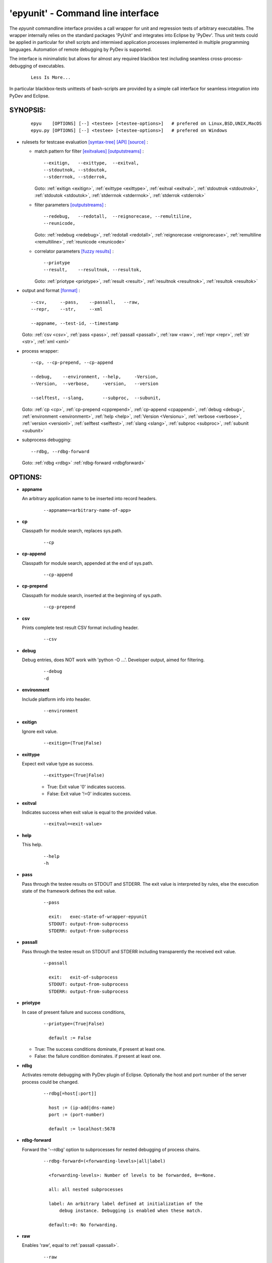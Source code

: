 'epyunit' - Command line interface
----------------------------------

The *epyunit* commandline interface provides a call wrapper
for unit and regression tests of arbitrary executables.
The wrapper internally relies on the standard packages 'PyUnit'
and integrates into Eclipse by 'PyDev'. Thus unit tests could
be applied in particular for shell scripts and intermixed 
application processes implemented in multiple programming 
languages. Automation of remote debugging by PyDev is 
supported.

The interface is minimalistic but allows for almost any required
blackbox test including seamless cross-process-debugging of executables.
  ::

    Less Is More...

In particular blackbox-tests unittests of bash-scripts are provided by a simple
call interface for seamless integration into PyDev and Eclipse.

SYNOPSIS:
^^^^^^^^^
  ::

    epyu    [OPTIONS] [--] <testee> [<testee-options>]   # prefered on Linux,BSD,UNIX,MacOS
    epyu.py [OPTIONS] [--] <testee> [<testee-options>]   # prefered on Windows

* rulesets for testcase evaluation
  `[syntax-tree] <rules_logic.html#the-data-correlator-status-decision>`_ 
  `[API] <epyunit.html#class-sprocunitrules>`_ 
  `[source] <_modules/epyunit/SubprocUnit.html#SProcUnitRules>`_ :

  * match pattern for filter
    `[exitvalues] <rules_logic.html#exit-values>`_ 
    `[outputstreams] <rules_logic.html#output-streams>`_ :
    ::

      --exitign,   --exittype,  --exitval,      
      --stdoutnok, --stdoutok, 
      --stderrnok, --stderrok,  

    Goto:
    :ref:`exitign <exitign>`,
    :ref:`exittype <exittype>`,
    :ref:`exitval <exitval>`,
    :ref:`stdoutnok <stdoutnok>`,
    :ref:`stdoutok <stdoutok>`,
    :ref:`stderrnok <stderrnok>`,
    :ref:`stderrok <stderrok>`

  * filter parameters
    `[outputstreams] <rules_logic.html#output-streams>`_ :
    ::

      --redebug,   --redotall,  --reignorecase, --remultiline, 
      --reunicode,

    Goto:
    :ref:`redebug <redebug>`,
    :ref:`redotall <redotall>`,
    :ref:`reignorecase <reignorecase>`,
    :ref:`remultiline <remultiline>`,
    :ref:`reunicode <reunicode>`

  * correlator parameters
    `[fuzzy results] <rules_logic.html#resolution-of-fuzzy-results>`_ :
    ::

      --priotype
      --result,    --resultnok, --resultok,      

    Goto:
    :ref:`priotype <priotype>`,
    :ref:`result <result>`,
    :ref:`resultnok <resultnok>`,
    :ref:`resultok <resultok>`

* output and format
  `[format] <rules_logic.html#output-formats-for-postprocessing>`_ :
  ::

    --csv,     --pass,    --passall,   --raw, 
    --repr,    --str,     --xml
      
    --appname, --test-id, --timestamp

  Goto:
  :ref:`csv <csv>`,
  :ref:`pass <pass>`,
  :ref:`passall <passall>`,
  :ref:`raw <raw>`,
  :ref:`repr <repr>`,
  :ref:`str <str>`,
  :ref:`xml <xml>`

* process wrapper:
  ::

    --cp, --cp-prepend, --cp-append
    
    --debug,    --environment, --help,     -Version,
    --Version,  --verbose,     -version,   --version
    
    --selftest, --slang,       --subproc,  --subunit, 

  Goto:
  :ref:`cp <cp>`,
  :ref:`cp-prepend <cpprepend>`,
  :ref:`cp-append <cpappend>`,
  :ref:`debug <debug>`,
  :ref:`environment <environment>`,
  :ref:`help <help>`,
  :ref:`Version <Versionu>`,
  :ref:`verbose <verbose>`,
  :ref:`version <versionl>`,
  :ref:`selftest <selftest>`,
  :ref:`slang <slang>`,
  :ref:`subproc <subproc>`,
  :ref:`subunit <subunit>`

* subprocess debugging:
  ::

    --rdbg, --rdbg-forward

  Goto:
  :ref:`rdbg <rdbg>`
  :ref:`rdbg-forward <rdbgforward>`

OPTIONS:
^^^^^^^^

.. index::
   single: options; --appname

.. _appname:

* **appname**

  An arbitrary application name to be inserted into record 
  headers.
    ::

       --appname=<arbitrary-name-of-app>

.. index::
   single: options; --cp

.. _cp:

* **cp**

  Classpath for module search, replaces sys.path.
    ::

       --cp

.. index::
   single: options; --cp-append

.. _cpappend:

* **cp-append**

  Classpath for module search, appended at the end of sys.path.
    ::

       --cp-append


.. index::
   single: options; --cp-prepend

.. _cpprepend:

* **cp-prepend**

  Classpath for module search, inserted at the beginning of sys.path.
    ::

       --cp-prepend

.. index::
   single: options; --csv

.. _csv:

* **csv**

  Prints complete test result CSV format including header.
    ::

       --csv

.. index::
   single: options; --debug

.. _debug:

* **debug**

  Debug entries, does NOT work with 'python -O ...'.
  Developer output, aimed for filtering.
    ::

       --debug
       -d

.. index::
   single: options; --environment

.. _environment:

* **environment**

  Include platform info into header.
    ::

       --environment

.. index::
   single: options; --exitign

.. _exitign:

* **exitign**

  Ignore exit value. 
    ::

       --exitign=(True|False)

.. index::
   single: options; --exittype

.. _exittype:

* **exittype**

  Expect exit value type as success.
    ::

       --exittype=(True|False)

    * True:  Exit value '0' indicates success.
    * False: Exit value '!=0' indicates success.

.. index::
   single: options; --exitval
    
.. _exitval:

* **exitval**

  Indicates success when exit value is equal to the provided 
  value.
    ::

       --exitval=<exit-value>

.. index::
   single: options; --help

.. _help:

* **help**

  This help.
    ::

       --help
       -h

.. index::
   single: options; --pass

.. _pass:

* **pass**

  Pass through the testee results on STDOUT and STDERR.
  The exit value is interpreted by rules, else the
  execution state of the framework defines the exit value.
    ::

       --pass
       
         exit:   exec-state-of-wrapper-epyunit
         STDOUT: output-from-subprocess
         STDERR: output-from-subprocess

.. index::
   single: options; --passall

.. _passall:

* **passall**

  Pass through the testee result on STDOUT and STDERR
  including transparently the received exit value.
    ::

       --passall
         
         exit:   exit-of-subprocess
         STDOUT: output-from-subprocess
         STDERR: output-from-subprocess

.. index::
   single: options; --priotype

.. _priotype:

* **priotype**

  In case of present failure and success conditions,
    ::

       --priotype=(True|False)

         default := False

  * True:  The success conditions dominate, if present at least one.

  * False: the failure condition dominates. if present at least one.


.. index::
   single: options; --rdbg

.. _rdbg:

* **rdbg**

  Activates remote debugging with PyDev plugin of Eclipse.
  Optionally the host and port number
  of the server process could be changed. 
    ::

       --rdbg[=host[:port]]

         host := (ip-add|dns-name)
         port := (port-number)       
          
         default := localhost:5678


.. index::
   single: options; --rdbg-forward

.. _rdbgforward:

* **rdbg-forward**

  Forward the '--rdbg' option to subprocesses for nested debugging
  of process chains. 
    ::

       --rdbg-forward=(<forwarding-levels>|all|label)

         <forwarding-levels>: Number of levels to be forwarded, 0==None.
        
         all: all nested subprocesses
    
         label: An arbitrary label defined at initialization of the
             debug instance. Debugging is enabled when these match.
         
         default:=0: No forwarding.


.. index::
   single: options; --raw

.. _raw:

* **raw**

  Enables 'raw', equal to :ref:`passall <passall>`.
    ::

       --raw

.. index::
   single: options; --redebug
   single: re; re.DEBUG

.. _redebug:

* **redebug**

  Enables 're.DEBUG'
    ::

       --redebug

.. index::
   single: options; --redotall
   single: re; re.DOTALL

.. _redotall:

* **redotall**

  Enables 're.DOTALL'
    ::

       --redotall

  
.. index::
   single: options; --reignorecase
   single: re; re.IGNORECASE

.. _reignorecase:

* **reignorecase**

  Enables 're.IGNORECASE'.
    ::

       --reignorecase

  
.. index::
   single: options; --remultiline
   single: re; re.MULTILINE

.. _remultiline:

* **remultiline**

  Enables 're.MULTILINE'.
    ::

       --remultiline

.. index::
   single: options; --repr

.. _repr:

* **repr**

  Prints complete test result by Python call of 'repr()'.
    ::

       --repr

.. index::
   single: options; --result

.. _result:

* **result**

  The treshold of the total matched results for changing
  the overall state to success. 
    ::

       --result=#total-results
       
         #total-results = #total-failure-results + #total-success-results

.. index::
   single: options; --resultnokw

.. _resultnok:

* **resultnok**

  The treshold of the total matched failure results for
  changing the overall state to success. 
    ::

       --resultnok=#total-failure-results

.. index::
   single: options; --resultok

.. _resultok:

* **resultok**

  The treshold of the total matched success results for
  changing the overall state to success. 
    ::

       --resultok=#total-success-results

.. index::
   single: options; --reunicode
   single: re; re.UNICODE

.. _reunicode:

* **reunicode**

  Enables 're.UNICODE'.
    ::

       --reunicode

.. index::
   single: options; --selftest

.. _selftest:

* **selftest**

  Performs a basic functional selftest by executing the 
  basic examples based on 'myscript.<slang>' or 
  <custom-simulator>.
   ::

       --selftest

  For the possible resource simulator calls see '--slang'.

.. index::
   single: options; --slang

.. _slang:

* **slang**

  Defines the resource simulatorPerforms a basic functional selftest by executing the 
  basic examples based on 'myscript.sh'.
  All options and arguments are applied during the tests.
    ::

       --slang[=(bash|perl|python|<custom-simulator>)]

  The following platform dependent defaults are applied by default:
    ::

	   BSD:     python
	   Cygwin:  python
	   Linux:   python
	   MacOS:   python
	   Windows: python

  Where the following scripts are assigned to the following provided language tags:
    ::

       bash:    epyunit/myscript.sh
       perl:    epyunit/myscript.pl
       python:  epyunit/myscript.py
 
  Additional are going to follow.
  In addition any executable compliant to the options of the predefined could be called by:
    ::

       custom-simulator: "file path name to any compatible executable"

.. index::
   single: options; --stderrnok

.. _stderrnok:

* **stderrnok**

  Matched string '<nok-string>' on stderr indicates success.
    ::

       --stderrnok=<nok-string>
       
       <nok-string>:=(literal|regexpr)
       literal := string-literal
       regexpr := regular-expression-re-module

.. index::
   single: options; --stdoutnok

.. _stdoutnok:

* **stdoutnok**

  Matched string '<nok-string>' on stdout indicates success.
    ::

       --stdoutnok=<nok-string>
       
       <nok-string>:=(literal|regexpr)
       literal := string-literal
       regexpr := regular-expression-re-module

.. index::
   single: options; --stderrnok

.. _stderrok:

* **stderrok**

  Matched string '<ok-string>' on stderr indicates success.
    ::

       --stderrok=<ok-string>
       
       <ok-string>:=(literal|regexpr)
       literal := string-literal
       regexpr := regular-expression-re-module

.. index::
   single: options; --stdotok

.. _stdoutok:

* **stdoutok**

  Matched string '<ok-string>' on stdout indicates success.
    ::

       --stdoutok=<ok-string>
       
       <ok-string>:=(literal|regexpr)
       literal := string-literal
       regexpr := regular-expression-re-module

.. index::
   single: options; --str

.. _str:

* **str**

  Prints complete test result by Python call of 'str()'.
    ::

       --str

.. index::
   single: options; --subproc

.. _subproc:

* **subproc**

  Change the framework for the subprocess call.
    ::

       --subproc

  Starts the subprocess by:

     'epyunit.SystemCalls'

  instead of the default:

      'epyunit.SubprocessUnit'

.. index::
   single: options; --subunit

.. _subunit:

* **subunit**

  Change the framework for the subprocess call.
    ::

       --subunit

  Starts the subprocess by default:

      'epyunit.SubprocessUnit'

.. index::
   single: options; --test-id

.. _test-id:

* **test-id**

  Prints the test-id with the formats 'csv', and 'xml'.
  Too be applied in case of multiple test case calls.
    ::

       --test-id=<arbitrary-identifier-for-record-header>

.. index::
   single: options; --timestamp

.. _timestamp:

* **timestamp**

  Includes date and time into record header.
    ::

       --timestamp

.. index::
   single: options; --Version

.. _Versionu:

* **Version**

  Current version - detailed.
    ::

       --Version
       -Version

.. index::
   single: options; --verbose

.. _verbose:

* **verbose**

  Verbose, some relevant states for basic analysis.
  When '--selftest' is set, repetition raises the display 
  level.
    ::

       --verbose
       -v

.. index::
   single: options; --version

.. _versionl:

* **version**

  Current version - terse.
    ::

       --version
       -version

.. _xml:

.. index::
   single: options; --xml

* **xml**

  Prints complete test result XML format.
    ::

       --xml

ARGUMENTS:
^^^^^^^^^^

.. index::
   single: arguments; --

* **[--]**

  To be used when ambigous options and/or arguments exist, 
  the first match terminates the evaluatoin of the 
  wrapper options.
    ::

      [--]

.. index::
   single: arguments; testee

* **testee**

  The wrapped testee, see :ref:`EXAMPLES <examples>`.
    ::

      <testee> 

.. index::
   single: arguments; testee-options

* **testee-options**

  Options of the testee, see :ref:`EXAMPLES <examples>`.
    ::

      [<testee-options>]

DESCRIPTION:
^^^^^^^^^^^^

The call interface 'epyunit' provides the commandline interface for
the unit test wrapper classes.

The call is simply a prefix to the actual testee including it's options.
The wrapper itself provides various criteria for the indication of the
success and/or failure of the test case.
Therefore correlation of stdout, stderr, and exit 
values is provided. 

The following categories of parameter are provided:

.. index::
   single: filtering

* **Filtering of sub-results**:

  .. hlist::
     :columns: 4

     * :ref:`--exitign <exitign>`,
     * :ref:`--exittype <exittype>`,
     * :ref:`--exitval <exitval>`,
     * :ref:`--stderrnok <stderrnok>`,
     * :ref:`--stdoutnok <stdoutnok>`,
     * :ref:`--stderrok <stderrok>`
     * :ref:`--stdoutok <stdoutok>`,
  .
.. index::
   single: decision
   single: filtering

* **Adjusting the decision process**:

  * **Expected result types**:

    .. hlist::
       :columns: 4

       * :ref:`--priotype <priotype>`,

    .
.. index::
   single: counter
   single: threshold

  * **Counter and thresholds**:

    .. hlist::
       :columns: 4

       * :ref:`--result <result>`,
       * :ref:`--resultnok <resultnok>`,
       * :ref:`--resultok <resultok>`

    .
.. index::
   single: match
   single: regexpr
   single: re

  * **Match sub-results**:

    .. hlist::
       :columns: 4

       * :ref:`--redebug <redebug>`,
       * :ref:`--redotall <redotall>`,
       * :ref:`--reignorecase <reignorecase>`,
       * :ref:`--remultiline <remultiline>`,
       * :ref:`--reunicode <reunicode>`

    .
.. index::
   single: wrapper
   single: SystemCalls
   single: SubprocessUnit

  * **Wrapper**:

    .. hlist::
       :columns: 4

       * :ref:`--subproc <subproc>`,
       * :ref:`--subunit <subunit>`




    .
.. index::
   single: debugging

* **Subprocess debugging**:

  .. hlist::
     :columns: 4

     * :ref:`--rdbg <rdbg>`
     * :ref:`--rdbg-forward <rdbgforward>`

  .
.. index::
   single: format

* **Output format**:

  .. hlist::
     :columns: 4

     * :ref:`--csv <csv>`,
     * :ref:`--pass <pass>`,
     * :ref:`--passall <passall>`,
     * :ref:`--raw <raw>`,
     * :ref:`--repr <repr>`,
     * :ref:`--str <str>`,
     * :ref:`--xml <xml>`

  .
* **Miscellaneous**:

  .. hlist::
     :columns: 4
     * :ref:`-d <debug>`,
     * :ref:`--debug <debug>`,
     * --appname
     * :ref:`--environment <environment>`,
     * :ref:`-h <help>`,
     * :ref:`--help <help>`,
     * :ref:`--selftest <selftest>`,
     * --test-id
     * --timestamp
     * -Version 
     * :ref:`--Version <Versionu>`,
     * :ref:`-v <verbose>`,
     * :ref:`--verbose <verbose>`,
     * :ref:`-version <versionl>`,
     * :ref:`--version <versionl>`,


ENVIRONMENT:
^^^^^^^^^^^^

  * PYTHON OPTIONS:
    -O, -OO: Eliminates '__debug__' code.
 
EXAMPLES:
^^^^^^^^^

.. _examples:

Some simple call examples are:
  ::

    epyunit -- myscript.sh EXITOK
    epyunit -- myscript.sh EXITNOK
    epyunit -- myscript.sh EXIT8

A call example for cross-process-border remote debugging:
  ::

    epyunit --rdbg -- epyunit --rdbg -- myscript.sh EXITNOK
    0.                1.                2.

  #. Start outmost process from command line and attach it
     to PyDev by stub. 
     ::

       epyunit --rdbg

  #. Start level-01 subprocess outermost process and attach it
     to PyDev by stub. 
     ::

       epyunit --rdbg -- epyunit --rdbg

  #. Start level-02 subprocess, here a shell script from level-2 subprocess,
     and attach it to PyDev by stub. 
     ::

       epyunit --rdbg -- epyunit --rdbg -- myscript.sh EXITNOK

Additional examples could be found within the source code, unit tests, and UseCases.


* `CLI: command line interface <epyunit_example_cli.html>`_ 

* `Eclipse: Executable within Eclipse IDE <epyunit_example_eclipse_executable.html>`_ 

* Detailed examples in the subdirectories of the source package:

  * tests + testdata 

  * UseCases

COPYRIGHT:
^^^^^^^^^^

  Arno-Can Uestuensoez @Ingenieurbuero Arno-Can Uestuensoez
  Copyright (C)2015-2016 Arno-Can Uestuensoez

